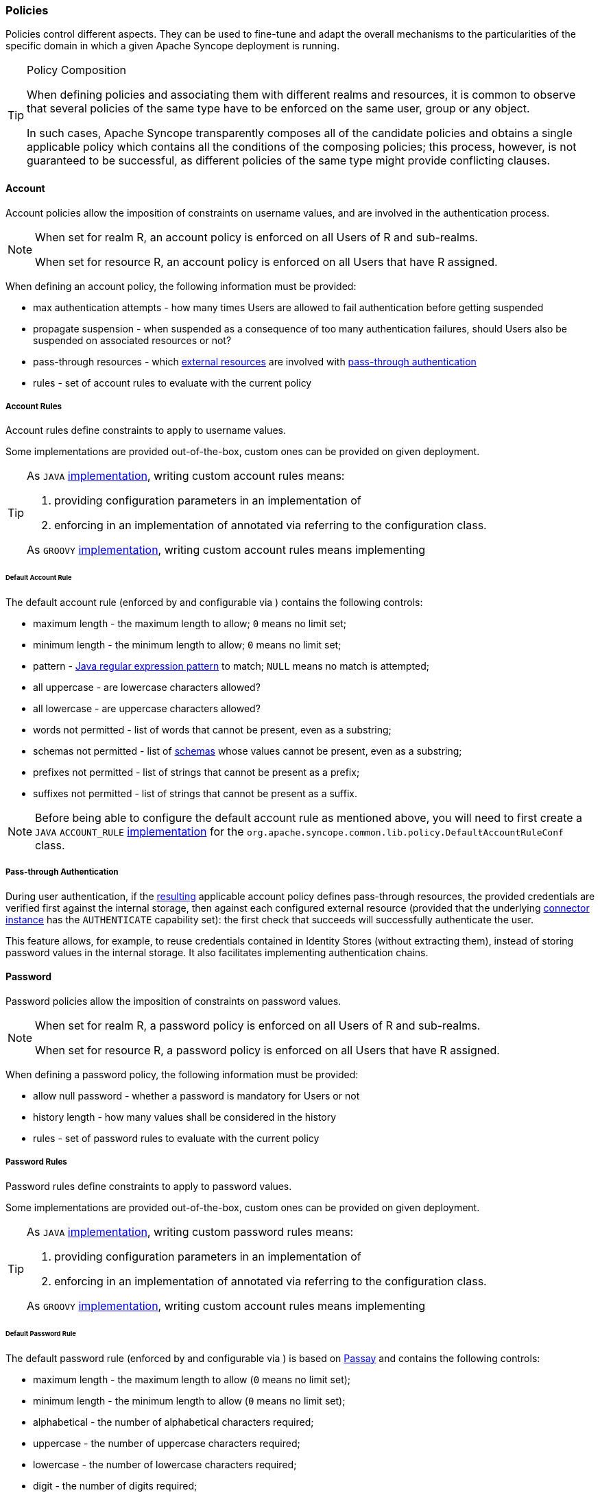 //
// Licensed to the Apache Software Foundation (ASF) under one
// or more contributor license agreements.  See the NOTICE file
// distributed with this work for additional information
// regarding copyright ownership.  The ASF licenses this file
// to you under the Apache License, Version 2.0 (the
// "License"); you may not use this file except in compliance
// with the License.  You may obtain a copy of the License at
//
//   http://www.apache.org/licenses/LICENSE-2.0
//
// Unless required by applicable law or agreed to in writing,
// software distributed under the License is distributed on an
// "AS IS" BASIS, WITHOUT WARRANTIES OR CONDITIONS OF ANY
// KIND, either express or implied.  See the License for the
// specific language governing permissions and limitations
// under the License.
//
=== Policies

Policies control different aspects. They can be used to fine-tune and adapt the overall mechanisms to the
particularities of the specific domain in which a given Apache Syncope deployment is running.

[[policy-composition]]
[TIP]
.Policy Composition
====
When defining policies and associating them with different realms and resources, it is common to observe that several policies
of the same type have to be enforced on the same user, group or any object.

In such cases, Apache Syncope transparently composes all of the candidate policies and obtains a single applicable policy
which contains all the conditions of the composing policies; this process, however, is not guaranteed to be successful,
as different policies of the same type might provide conflicting clauses.
====

[[policies-account]]
==== Account

Account policies allow the imposition of constraints on username values, and are involved in the authentication process.

[NOTE]
====
When set for realm R, an account policy is enforced on all Users of R and sub-realms.

When set for resource R, an account policy is enforced on all Users that have R assigned.
====

When defining an account policy, the following information must be provided:

* max authentication attempts - how many times Users are allowed to fail authentication before getting suspended
* propagate suspension - when suspended as a consequence of too many authentication failures, should Users also be
suspended on associated resources or not?
* pass-through resources - which <<external-resource-details,external resources>> are involved with
<<pass-through-authentication,pass-through authentication>>
* rules - set of account rules to evaluate with the current policy

===== Account Rules

Account rules define constraints to apply to username values.

Some implementations are provided out-of-the-box, custom ones can be provided on given deployment.

[TIP]
====
As `JAVA` <<implementations,implementation>>, writing custom account rules means:

. providing configuration parameters in an implementation of
ifeval::["{snapshotOrRelease}" == "release"]
https://github.com/apache/syncope/blob/syncope-{docVersion}/common/idrepo/lib/src/main/java/org/apache/syncope/common/lib/policy/AccountRuleConf.java[AccountRuleConf^]
endif::[]
ifeval::["{snapshotOrRelease}" == "snapshot"]
https://github.com/apache/syncope/blob/3_0_X/common/idrepo/lib/src/main/java/org/apache/syncope/common/lib/policy/AccountRuleConf.java[AccountRuleConf^]
endif::[]
. enforcing in an implementation of
ifeval::["{snapshotOrRelease}" == "release"]
https://github.com/apache/syncope/blob/syncope-{docVersion}/core/persistence-api/src/main/java/org/apache/syncope/core/persistence/api/dao/AccountRule.java[AccountRule^]
endif::[]
ifeval::["{snapshotOrRelease}" == "snapshot"]
https://github.com/apache/syncope/blob/3_0_X/core/persistence-api/src/main/java/org/apache/syncope/core/persistence/api/dao/AccountRule.java[AccountRule^]
endif::[]
annotated via
ifeval::["{snapshotOrRelease}" == "release"]
https://github.com/apache/syncope/blob/syncope-{docVersion}/core/persistence-api/src/main/java/org/apache/syncope/core/persistence/api/dao/AccountRuleConfClass.java[@AccountRuleConfClass^]
endif::[]
ifeval::["{snapshotOrRelease}" == "snapshot"]
https://github.com/apache/syncope/blob/3_0_X/core/persistence-api/src/main/java/org/apache/syncope/core/persistence/api/dao/AccountRuleConfClass.java[@AccountRuleConfClass^]
endif::[]
referring to the configuration class.

As `GROOVY` <<implementations,implementation>>, writing custom account rules means implementing
ifeval::["{snapshotOrRelease}" == "release"]
https://github.com/apache/syncope/blob/syncope-{docVersion}/core/persistence-api/src/main/java/org/apache/syncope/core/persistence/api/dao/AccountRule.java[AccountRule^]
endif::[]
ifeval::["{snapshotOrRelease}" == "snapshot"]
https://github.com/apache/syncope/blob/3_0_X/core/persistence-api/src/main/java/org/apache/syncope/core/persistence/api/dao/AccountRule.java[AccountRule^]
endif::[]
====

====== Default Account Rule

The default account rule (enforced by
ifeval::["{snapshotOrRelease}" == "release"]
https://github.com/apache/syncope/blob/syncope-{docVersion}/core/spring/src/main/java/org/apache/syncope/core/spring/policy/DefaultAccountRule.java[DefaultAccountRule^]
endif::[]
ifeval::["{snapshotOrRelease}" == "snapshot"]
https://github.com/apache/syncope/blob/3_0_X/core/spring/src/main/java/org/apache/syncope/core/spring/policy/DefaultAccountRule.java[DefaultAccountRule^]
endif::[]
and configurable via
ifeval::["{snapshotOrRelease}" == "release"]
https://github.com/apache/syncope/blob/syncope-{docVersion}/common/idrepo/lib/src/main/java/org/apache/syncope/common/lib/policy/DefaultAccountRuleConf.java[DefaultAccountRuleConf^]
endif::[]
ifeval::["{snapshotOrRelease}" == "snapshot"]
https://github.com/apache/syncope/blob/3_0_X/common/idrepo/lib/src/main/java/org/apache/syncope/common/lib/policy/DefaultAccountRuleConf.java[DefaultAccountRuleConf^]
endif::[]
) contains the following controls:

* maximum length - the maximum length to allow; `0` means no limit set;
* minimum length - the minimum length to allow; `0` means no limit set;
* pattern - https://docs.oracle.com/en/java/javase/11/docs/api/java.base/java/util/regex/Pattern.html[Java regular expression pattern^] to
match; `NULL` means no match is attempted;
* all uppercase - are lowercase characters allowed?
* all lowercase - are uppercase characters allowed?
* words not permitted - list of words that cannot be present, even as a substring;
* schemas not permitted - list of <<schema,schemas>> whose values cannot be present, even as a substring;
* prefixes not permitted - list of strings that cannot be present as a prefix;
* suffixes not permitted - list of strings that cannot be present as a suffix.

[NOTE]
Before being able to configure the default account rule as mentioned above, you will need to first create a `JAVA`
`ACCOUNT_RULE` <<implementations,implementation>> for the `org.apache.syncope.common.lib.policy.DefaultAccountRuleConf`
class.

===== Pass-through Authentication

During user authentication, if the <<policy-composition,resulting>> applicable account policy defines pass-through
resources, the provided credentials are verified first against the internal storage, then against each configured
external resource (provided that the underlying <<connector-instance-details,connector instance>> has the `AUTHENTICATE`
capability set): the first check that succeeds will successfully authenticate the user.

This feature allows, for example, to reuse credentials contained in Identity Stores (without extracting them),
instead of storing password values in the internal storage. It also facilitates implementing authentication chains.

[[policies-password]]
==== Password

Password policies allow the imposition of constraints on password values.

[NOTE]
====
When set for realm R, a password policy is enforced on all Users of R and sub-realms.

When set for resource R, a password policy is enforced on all Users that have R assigned.
====

When defining a password policy, the following information must be provided:

* allow null password - whether a password is mandatory for Users or not
* history length - how many values shall be considered in the history
* rules - set of password rules to evaluate with the current policy

===== Password Rules

Password rules define constraints to apply to password values.

Some implementations are provided out-of-the-box, custom ones can be provided on given deployment.

[TIP]
====
As `JAVA` <<implementations,implementation>>, writing custom password rules means:

. providing configuration parameters in an implementation of
ifeval::["{snapshotOrRelease}" == "release"]
https://github.com/apache/syncope/blob/syncope-{docVersion}/common/idrepo/lib/src/main/java/org/apache/syncope/common/lib/policy/PasswordRuleConf.java[PasswordRuleConf^]
endif::[]
ifeval::["{snapshotOrRelease}" == "snapshot"]
https://github.com/apache/syncope/blob/3_0_X/common/idrepo/lib/src/main/java/org/apache/syncope/common/lib/policy/PasswordRuleConf.java[PasswordRuleConf^]
endif::[]
. enforcing in an implementation of
ifeval::["{snapshotOrRelease}" == "release"]
https://github.com/apache/syncope/blob/syncope-{docVersion}/core/persistence-api/src/main/java/org/apache/syncope/core/persistence/api/dao/PasswordRule.java[PasswordRule^]
endif::[]
ifeval::["{snapshotOrRelease}" == "snapshot"]
https://github.com/apache/syncope/blob/3_0_X/core/persistence-api/src/main/java/org/apache/syncope/core/persistence/api/dao/PasswordRule.java[PasswordRule^]
endif::[]
annotated via
ifeval::["{snapshotOrRelease}" == "release"]
https://github.com/apache/syncope/blob/syncope-{docVersion}/core/persistence-api/src/main/java/org/apache/syncope/core/persistence/api/dao/PasswordRuleConfClass.java[@PasswordRuleConfClass^]
endif::[]
ifeval::["{snapshotOrRelease}" == "snapshot"]
https://github.com/apache/syncope/blob/3_0_X/core/persistence-api/src/main/java/org/apache/syncope/core/persistence/api/dao/PasswordRuleConfClass.java[@PasswordRuleConfClass^]
endif::[]
referring to the configuration class.

As `GROOVY` <<implementations,implementation>>, writing custom account rules means implementing
ifeval::["{snapshotOrRelease}" == "release"]
https://github.com/apache/syncope/blob/syncope-{docVersion}/core/persistence-api/src/main/java/org/apache/syncope/core/persistence/api/dao/PasswordRule.java[PasswordRule^]
endif::[]
ifeval::["{snapshotOrRelease}" == "snapshot"]
https://github.com/apache/syncope/blob/3_0_X/core/persistence-api/src/main/java/org/apache/syncope/core/persistence/api/dao/PasswordRule.java[PasswordRule^]
endif::[]
====

====== Default Password Rule

The default password rule (enforced by
ifeval::["{snapshotOrRelease}" == "release"]
https://github.com/apache/syncope/blob/syncope-{docVersion}/core/spring/src/main/java/org/apache/syncope/core/spring/policy/DefaultPasswordRule.java[DefaultPasswordRule^]
endif::[]
ifeval::["{snapshotOrRelease}" == "snapshot"]
https://github.com/apache/syncope/blob/3_0_X/core/spring/src/main/java/org/apache/syncope/core/spring/policy/DefaultPasswordRule.java[DefaultPasswordRule^]
endif::[]
and configurable via
ifeval::["{snapshotOrRelease}" == "release"]
https://github.com/apache/syncope/blob/syncope-{docVersion}/common/idrepo/lib/src/main/java/org/apache/syncope/common/lib/policy/DefaultPasswordRuleConf.java[DefaultPasswordRuleConf^]
endif::[]
ifeval::["{snapshotOrRelease}" == "snapshot"]
https://github.com/apache/syncope/blob/3_0_X/common/idrepo/lib/src/main/java/org/apache/syncope/common/lib/policy/DefaultPasswordRuleConf.java[DefaultPasswordRuleConf^]
endif::[]
) is based on https://www.passay.org/[Passay^] and contains the following controls:

* maximum length - the maximum length to allow (`0` means no limit set);
* minimum length - the minimum length to allow (`0` means no limit set);
* alphabetical - the number of alphabetical characters required;
* uppercase - the number of uppercase characters required;
* lowercase - the number of lowercase characters required;
* digit - the number of digits required;
* special - the number of special characters required;
* special chars - the set of special characters allowed;
* illegal chars - the set of characters not allowed;
* repeat same - the size of the longest sequence of repeating characters allowed;
* username allowed - whether a username value can be used;
* words not permitted - list of words that cannot be present, even as a substring;
* schemas not permitted - list of <<schema,schemas>> whose values cannot be present, even as a substring;

[TIP]
The default password rule can be extended to cover specific needs, relying on the
https://www.passay.org/reference/[whole set of features^] provided by Passay.

[NOTE]
Before being able to configure the default password rule as mentioned above, you will need to first create a `JAVA`
`PASSWORD_RULE` <<implementations,implementation>> for the `org.apache.syncope.common.lib.policy.DefaultPasswordRuleConf`
class.

====== "Have I Been Pwned?" Password Rule

This password rule (enforced by
ifeval::["{snapshotOrRelease}" == "release"]
https://github.com/apache/syncope/blob/syncope-{docVersion}/core/spring/src/main/java/org/apache/syncope/core/spring/policy/HaveIBeenPwnedPasswordRule.java[HaveIBeenPwnedPasswordRule^]
endif::[]
ifeval::["{snapshotOrRelease}" == "snapshot"]
https://github.com/apache/syncope/blob/3_0_X/core/spring/src/main/java/org/apache/syncope/core/spring/policy/HaveIBeenPwnedPasswordRule.java[HaveIBeenPwnedPasswordRule^]
endif::[]
and configurable via
ifeval::["{snapshotOrRelease}" == "release"]
https://github.com/apache/syncope/blob/syncope-{docVersion}/common/idrepo/lib/src/main/java/org/apache/syncope/common/lib/policy/HaveIBeenPwnedPasswordRuleConf.java[HaveIBeenPwnedPasswordRuleConf^]
endif::[]
ifeval::["{snapshotOrRelease}" == "snapshot"]
https://github.com/apache/syncope/blob/3_0_X/common/idrepo/lib/src/main/java/org/apache/syncope/common/lib/policy/HaveIBeenPwnedPasswordRuleConf.java[HaveIBeenPwnedPasswordRuleConf^]
endif::[]
) checks the provided password values against the popular
https://haveibeenpwned.com["Have I Been Pwned?"^] service.

[NOTE]
Before being able to configure the "Have I Been Pwned?" password rule as mentioned above, you will need to first create
a `JAVA` `PASSWORD_RULE` <<implementations,implementation>> for the
`org.apache.syncope.common.lib.policy.HaveIBeenPwnedPasswordRuleConf` class.

[[policies-access]]
==== Access

Access policies provide fine-grained control over the access rules to apply to
<<client-applications,client applications>>.

The following access policy configurations are available by default:

[cols="1,2"]
|===

|
ifeval::["{snapshotOrRelease}" == "release"]
https://github.com/apache/syncope/blob/syncope-{docVersion}/common/am/lib/src/main/java/org/apache/syncope/common/lib/policy/DefaultAccessPolicyConf.java[DefaultAccessPolicyConf^]
endif::[]
ifeval::["{snapshotOrRelease}" == "snapshot"]
https://github.com/apache/syncope/blob/3_0_X/common/am/lib/src/main/java/org/apache/syncope/common/lib/policy/DefaultAccessPolicyConf.java[DefaultAccessPolicyConf^]
endif::[]
| It describes whether the client application is allowed to use WA, allowed to participate in single sign-on
authentication, etc; additionally, it may be configured to require a certain set of principal attributes that must exist
before access can be granted.

| 
ifeval::["{snapshotOrRelease}" == "release"]
https://github.com/apache/syncope/blob/syncope-{docVersion}/common/am/lib/src/main/java/org/apache/syncope/common/lib/policy/HttpRequestAccessPolicyConf.java[HttpRequestAccessPolicyConf^]
endif::[]
ifeval::["{snapshotOrRelease}" == "snapshot"]
https://github.com/apache/syncope/blob/3_0_X/common/am/lib/src/main/java/org/apache/syncope/common/lib/policy/HttpRequestAccessPolicyConf.java[HttpRequestAccessPolicyConf^]
endif::[]
| Make access decisions based on HTTP request properties as client IP address and user-agent.

| 
ifeval::["{snapshotOrRelease}" == "release"]
https://github.com/apache/syncope/blob/syncope-{docVersion}/common/am/lib/src/main/java/org/apache/syncope/common/lib/policy/RemoteEndpointAccessPolicyConf.java[RemoteEndpointAccessPolicyConf^]
endif::[]
ifeval::["{snapshotOrRelease}" == "snapshot"]
https://github.com/apache/syncope/blob/3_0_X/common/am/lib/src/main/java/org/apache/syncope/common/lib/policy/RemoteEndpointAccessPolicyConf.java[RemoteEndpointAccessPolicyConf^]
endif::[]
| Delegate access decisions to a remote endpoint by receiving the authenticated principal as url parameter of a `GET`
request; the response code that the endpoint returns is then compared against the policy setting and if a match is
found, access is granted.

| 
ifeval::["{snapshotOrRelease}" == "release"]
https://github.com/apache/syncope/blob/syncope-{docVersion}/common/am/lib/src/main/java/org/apache/syncope/common/lib/policy/TimeBasedAccessPolicyConf.java[TimeBasedAccessPolicyConf^]
endif::[]
ifeval::["{snapshotOrRelease}" == "snapshot"]
https://github.com/apache/syncope/blob/3_0_X/common/am/lib/src/main/java/org/apache/syncope/common/lib/policy/TimeBasedAccessPolicyConf.java[TimeBasedAccessPolicyConf^]
endif::[]
| Access is only allowed within the configured timeframe.

|===

[NOTE]
Access Policy instances are dynamically translated into
https://apereo.github.io/cas/6.6.x/services/Configuring-Service-Access-Strategy.html#configure-service-access-strategy[CAS Service Access Strategy^].

[[policies-attribute-release]]
==== Attribute Release

Attribute Release policies decide how attributes are selected and provided to a given 
<<client-applications,client application>> in the final WA response. +
Additionally, each instance has the ability to apply an optional filter to weed out their attributes based on their
values.

[NOTE]
Attribute Release Policy instances are dynamically translated into
https://apereo.github.io/cas/6.6.x/integration/Attribute-Release-Policies.html#attribute-release-policies[CAS Attribute Release Policy^].

[[policies-authentication]]
==== Authentication

WA presents a number of strategies for handling authentication security policies, based on the defined
<<authentication-modules,authentication modules>>. +
Authentication Policies in general control the following:

. Should the authentication chain be stopped after a certain kind of authentication failure?
. Given multiple authentication handlers in a chain, what constitutes a successful authentication event?

Authentication Policies are typically activated after:

. An authentication failure has occurred.
. The authentication chain has finished execution.

Typical use cases of authentication policies may include:

. Enforce a specific authentication module's successful execution, for the entire authentication event to be considered
successful.
. Ensure a specific class of failure is not evident in the authentication chain’s execution log.
. Ensure that all authentication modules in the chain are executed successfully, for the entire authentication event to
be considered successful.

[NOTE]
Authentication Policy instances are dynamically translated into
https://apereo.github.io/cas/6.6.x/authentication/Configuring-Authentication-Policy.html#authentication-policy[CAS Authentication Policy^].

[[policies-propagation]]
==== Propagation

Propagation policies are evaluated during the execution of <<tasks-propagation,propagation tasks>> and are meant to
tweak the propagation process by setting the pre-fetch option or letting Syncope to retry the configured operations in
case of failures.

When defining a propagation policy, the following information must be provided:

* fetch around provisioning - the default behavior is to attempt to read upfront the object being propagated (to ensure
it exists or not, depending on the actual operation scheduled to perform) and to read it again afterwards (to check the
effective results); this can be disabled
* update delta - in case of update, all object attributes are propagated by default; when enabled, only the changed
attributes will be instead propagated
* max number of attempts
* back-off strategy
** `FIXED` - pauses for a fixed period of time before continuing
** `EXPONENTIAL` - increases the back off period for each retry attempt in a given set up to a limit
** `RANDOM` - chooses a random multiple of the interval that would come from a simple deterministic exponential

[[policies-pull]]
==== Pull

Pull policies are evaluated during the execution of <<tasks-pull,pull tasks>> and are meant to:

. help match existing Users, Groups and Any Objects during <<provisioning-pull,pull>>, thus generating update events
(rather than create)
. determine which action shall be taken in case such match is not unique (e.g. what to do if the same external account
can be mapped to two distinct Users in Apache Syncope?)

[NOTE]
====
When set for resource R, a pull policy is enforced on all Users, Groups and Any Objects pulled from R.
====

When defining a pull policy, the following information must be provided:

* conflict resolution action
** `IGNORE` - do nothing
** `FIRSTMATCH` - pull first matching object only
** `LASTMATCH` - pull last matching object only
** `ALL` - pull all matching objects
* rules - set of correlation rules to evaluate with the current policy; for each defined <<anytype,Any Type>>, a
different rule is required

===== Pull Correlation Rules

Pull correlation rules define how to match objects received from <<external-resources>>
with existing Users (including <<linked-accounts>>), Groups or Any Objects.

The
ifeval::["{snapshotOrRelease}" == "release"]
https://github.com/apache/syncope/blob/syncope-{docVersion}/core/persistence-jpa/src/main/java/org/apache/syncope/core/persistence/jpa/dao/DefaultPullCorrelationRule.java[default^]
endif::[]
ifeval::["{snapshotOrRelease}" == "snapshot"]
https://github.com/apache/syncope/blob/3_0_X/core/persistence-jpa/src/main/java/org/apache/syncope/core/persistence/jpa/dao/DefaultPullCorrelationRule.java[default^]
endif::[]
implementation attempts to match entities on the basis of the values of the provided plain attributes,
according to the available <<mapping,mapping>>.

[TIP]
====
Custom pull correlation rules can be provided by <<implementations,implementing>> the
ifeval::["{snapshotOrRelease}" == "release"]
https://github.com/apache/syncope/blob/syncope-{docVersion}/core/persistence-api/src/main/java/org/apache/syncope/core/persistence/api/dao/PullCorrelationRule.java[PullCorrelationRule^]
endif::[]
ifeval::["{snapshotOrRelease}" == "snapshot"]
https://github.com/apache/syncope/blob/3_0_X/core/persistence-api/src/main/java/org/apache/syncope/core/persistence/api/dao/PullCorrelationRule.java[PullCorrelationRule^]
endif::[]
interface.
====

[[policies-push]]
==== Push

Push policies are evaluated during the execution of <<tasks-push,push tasks>>.

[NOTE]
====
When set for resource R, a push policy is enforced on all Users, Groups and Any Objects pushed to R.
====

===== Push Correlation Rules

Push correlation rules define how to match Users (including <<linked-accounts>>), Groups or Any Objects with
objects existing on <<external-resources>>.

The
ifeval::["{snapshotOrRelease}" == "release"]
https://github.com/apache/syncope/blob/syncope-{docVersion}/core/persistence-jpa/src/main/java/org/apache/syncope/core/persistence/jpa/dao/DefaultPushCorrelationRule.java[default^]
]
endif::[]
ifeval::["{snapshotOrRelease}" == "snapshot"]
https://github.com/apache/syncope/blob/3_0_X/core/persistence-jpa/src/main/java/org/apache/syncope/core/persistence/jpa/dao/DefaultPushCorrelationRule.java[default^]
endif::[]
implementation attempts to match entities on the basis of the values of the provided plain attributes,
according to the available <<mapping,mapping>>.

[TIP]
====
Custom push correlation rules can be provided by <<implementations,implementing>> the
ifeval::["{snapshotOrRelease}" == "release"]
https://github.com/apache/syncope/blob/syncope-{docVersion}/core/persistence-api/src/main/java/org/apache/syncope/core/persistence/api/dao/PushCorrelationRule.java[PushCorrelationRule^]
endif::[]
ifeval::["{snapshotOrRelease}" == "snapshot"]
https://github.com/apache/syncope/blob/3_0_X/core/persistence-api/src/main/java/org/apache/syncope/core/persistence/api/dao/PushCorrelationRule.java[PushCorrelationRule^]
endif::[]
interface.
====
